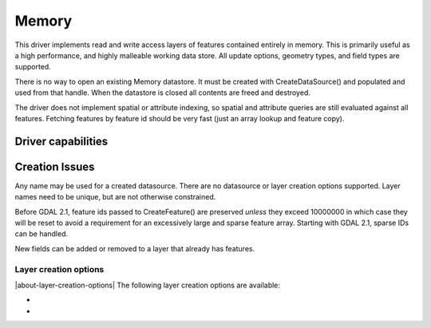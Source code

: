 .. _vector.memory:

Memory
======

.. shortname:: Memory

.. built_in_by_default::

This driver implements read and write access layers of features
contained entirely in memory. This is primarily useful as a high
performance, and highly malleable working data store. All update
options, geometry types, and field types are supported.

There is no way to open an existing Memory datastore. It must be created
with CreateDataSource() and populated and used from that handle. When
the datastore is closed all contents are freed and destroyed.

The driver does not implement spatial or attribute indexing, so spatial
and attribute queries are still evaluated against all features. Fetching
features by feature id should be very fast (just an array lookup and
feature copy).

Driver capabilities
-------------------

.. supports_create::

.. supports_georeferencing::

Creation Issues
---------------

Any name may be used for a created datasource. There are no datasource
or layer creation options supported. Layer names need to be unique, but
are not otherwise constrained.

Before GDAL 2.1, feature ids passed to CreateFeature() are preserved
*unless* they exceed 10000000 in which case they will be reset to avoid
a requirement for an excessively large and sparse feature array.
Starting with GDAL 2.1, sparse IDs can be handled.

New fields can be added or removed to a layer that already has features.

Layer creation options
~~~~~~~~~~~~~~~~~~~~~~

|about-layer-creation-options|
The following layer creation options are available:

-  .. lco:: ADVERTIZE_UTF8
      :choices: YES, NO
      :default: NO

      Whether the layer will contain UTF-8 strings.

-  .. lco:: FID
      :choices: <string>
      :default: empty string
      :since: 3.8

      Name of the FID column to create.

